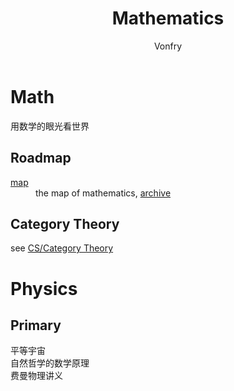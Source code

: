 #+title: Mathematics
#+author: Vonfry

* Math
  - 用数学的眼光看世界 ::
** Roadmap
   - [[https://mathmap.quantamagazine.org/map/][map]] :: the map of mathematics, [[https://web.archive.org/web/20210127023729/https://mathmap.quantamagazine.org/map/][archive]]
** Category Theory
   see [[file:~/repos/awesome/text-cs/book.org::*Category Theory][CS/Category Theory]]
* Physics

** Primary
   - 平等宇宙 ::
   - 自然哲学的数学原理 ::
   - 费曼物理讲义 ::
